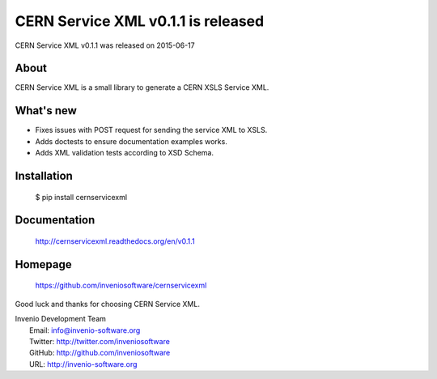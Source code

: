 ===================================
 CERN Service XML v0.1.1 is released
===================================

CERN Service XML v0.1.1 was released on 2015-06-17

About
-----

CERN Service XML is a small library to generate a CERN XSLS Service XML.

What's new
----------

- Fixes issues with POST request for sending the service XML to XSLS.
- Adds doctests to ensure documentation examples works.
- Adds XML validation tests according to XSD Schema.

Installation
------------

   $ pip install cernservicexml

Documentation
-------------

   http://cernservicexml.readthedocs.org/en/v0.1.1

Homepage
--------

   https://github.com/inveniosoftware/cernservicexml

Good luck and thanks for choosing CERN Service XML.

| Invenio Development Team
|   Email: info@invenio-software.org
|   Twitter: http://twitter.com/inveniosoftware
|   GitHub: http://github.com/inveniosoftware
|   URL: http://invenio-software.org
